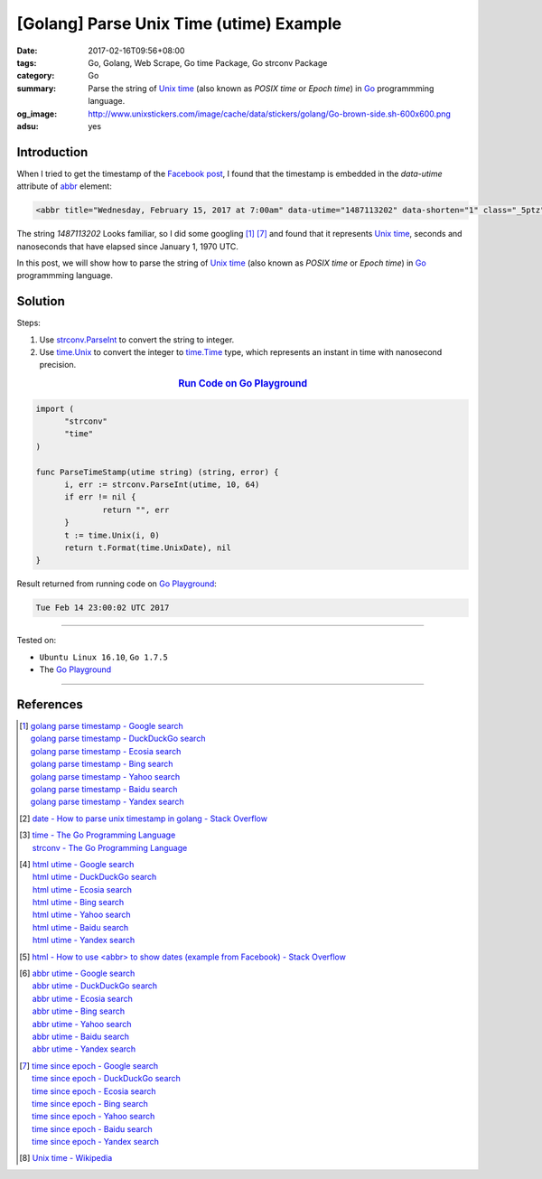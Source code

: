 [Golang] Parse Unix Time (utime) Example
########################################

:date: 2017-02-16T09:56+08:00
:tags: Go, Golang, Web Scrape, Go time Package, Go strconv Package
:category: Go
:summary: Parse the string of `Unix time`_ (also known as *POSIX time* or
          *Epoch time*) in Go_ programmming language.
:og_image: http://www.unixstickers.com/image/cache/data/stickers/golang/Go-brown-side.sh-600x600.png
:adsu: yes


Introduction
++++++++++++

When I tried to get the timestamp of the `Facebook post`_, I found that the
timestamp is embedded in the *data-utime* attribute of abbr_ element:

.. code-block:: html

  <abbr title="Wednesday, February 15, 2017 at 7:00am" data-utime="1487113202" data-shorten="1" class="_5ptz"><span class="timestampContent">Yesterday at 7:00am</span></abbr>

The string *1487113202* Looks familiar, so I did some googling [1]_ [7]_ and
found that it represents `Unix time`_, seconds and nanoseconds that have elapsed
since January 1, 1970 UTC.

In this post, we will show how to parse the string of `Unix time`_ (also known
as *POSIX time* or *Epoch time*) in Go_ programmming language.

.. adsu:: 2

Solution
++++++++

Steps:

1. Use `strconv.ParseInt`_ to convert the string to integer.

2. Use `time.Unix`_ to convert the integer to `time.Time`_ type,
   which represents an instant in time with nanosecond precision.

.. rubric:: `Run Code on Go Playground <https://play.golang.org/p/E5eVo99fWO>`_
      :class: align-center

.. code-block:: go

  import (
  	"strconv"
  	"time"
  )

  func ParseTimeStamp(utime string) (string, error) {
  	i, err := strconv.ParseInt(utime, 10, 64)
  	if err != nil {
  		return "", err
  	}
  	t := time.Unix(i, 0)
  	return t.Format(time.UnixDate), nil
  }

.. adsu:: 3

Result returned from running code on `Go Playground`_:

.. code-block:: txt

  Tue Feb 14 23:00:02 UTC 2017

----

Tested on:

- ``Ubuntu Linux 16.10``, ``Go 1.7.5``
- The `Go Playground`_

----

References
++++++++++

.. [1] | `golang parse timestamp - Google search <https://www.google.com/search?q=golang+parse+timestamp>`_
       | `golang parse timestamp - DuckDuckGo search <https://duckduckgo.com/?q=golang+parse+timestamp>`_
       | `golang parse timestamp - Ecosia search <https://www.ecosia.org/search?q=golang+parse+timestamp>`_
       | `golang parse timestamp - Bing search <https://www.bing.com/search?q=golang+parse+timestamp>`_
       | `golang parse timestamp - Yahoo search <https://search.yahoo.com/search?p=golang+parse+timestamp>`_
       | `golang parse timestamp - Baidu search <https://www.baidu.com/s?wd=golang+parse+timestamp>`_
       | `golang parse timestamp - Yandex search <https://www.yandex.com/search/?text=golang+parse+timestamp>`_
.. [2] `date - How to parse unix timestamp in golang - Stack Overflow <http://stackoverflow.com/questions/24987131/how-to-parse-unix-timestamp-in-golang>`_
.. [3] | `time - The Go Programming Language <https://golang.org/pkg/time/>`_
       | `strconv - The Go Programming Language <https://golang.org/pkg/strconv/>`_
.. [4] | `html utime - Google search <https://www.google.com/search?q=html+utime>`_
       | `html utime - DuckDuckGo search <https://duckduckgo.com/?q=html+utime>`_
       | `html utime - Ecosia search <https://www.ecosia.org/search?q=html+utime>`_
       | `html utime - Bing search <https://www.bing.com/search?q=html+utime>`_
       | `html utime - Yahoo search <https://search.yahoo.com/search?p=html+utime>`_
       | `html utime - Baidu search <https://www.baidu.com/s?wd=html+utime>`_
       | `html utime - Yandex search <https://www.yandex.com/search/?text=html+utime>`_
.. [5] `html - How to use <abbr> to show dates (example from Facebook) - Stack Overflow <http://stackoverflow.com/questions/31678736/how-to-use-abbr-to-show-dates-example-from-facebook>`_
.. adsu:: 4
.. [6] | `abbr utime - Google search <https://www.google.com/search?q=abbr+utime>`_
       | `abbr utime - DuckDuckGo search <https://duckduckgo.com/?q=abbr+utime>`_
       | `abbr utime - Ecosia search <https://www.ecosia.org/search?q=abbr+utime>`_
       | `abbr utime - Bing search <https://www.bing.com/search?q=abbr+utime>`_
       | `abbr utime - Yahoo search <https://search.yahoo.com/search?p=abbr+utime>`_
       | `abbr utime - Baidu search <https://www.baidu.com/s?wd=abbr+utime>`_
       | `abbr utime - Yandex search <https://www.yandex.com/search/?text=abbr+utime>`_
.. [7] | `time since epoch - Google search <https://www.google.com/search?q=time+since+epoch>`_
       | `time since epoch - DuckDuckGo search <https://duckduckgo.com/?q=time+since+epoch>`_
       | `time since epoch - Ecosia search <https://www.ecosia.org/search?q=time+since+epoch>`_
       | `time since epoch - Bing search <https://www.bing.com/search?q=time+since+epoch>`_
       | `time since epoch - Yahoo search <https://search.yahoo.com/search?p=time+since+epoch>`_
       | `time since epoch - Baidu search <https://www.baidu.com/s?wd=time+since+epoch>`_
       | `time since epoch - Yandex search <https://www.yandex.com/search/?text=time+since+epoch>`_
.. [8] `Unix time - Wikipedia <https://en.wikipedia.org/wiki/Unix_time>`_

.. _Go: https://golang.org/
.. _Golang: https://golang.org/
.. _Go Playground: https://play.golang.org/
.. _Facebook post: https://www.facebook.com/jayasaro.panyaprateep.org/photos/a.318290164946343.68815.318196051622421/1119567364818615/?type=3
.. _abbr: https://www.google.com/search?q=html+abbr
.. _Unix time: https://en.wikipedia.org/wiki/Unix_time
.. _strconv.ParseInt: https://golang.org/pkg/strconv/#ParseInt
.. _time.Unix: https://golang.org/pkg/time/#Unix
.. _time.Time: https://golang.org/pkg/time/#Time
